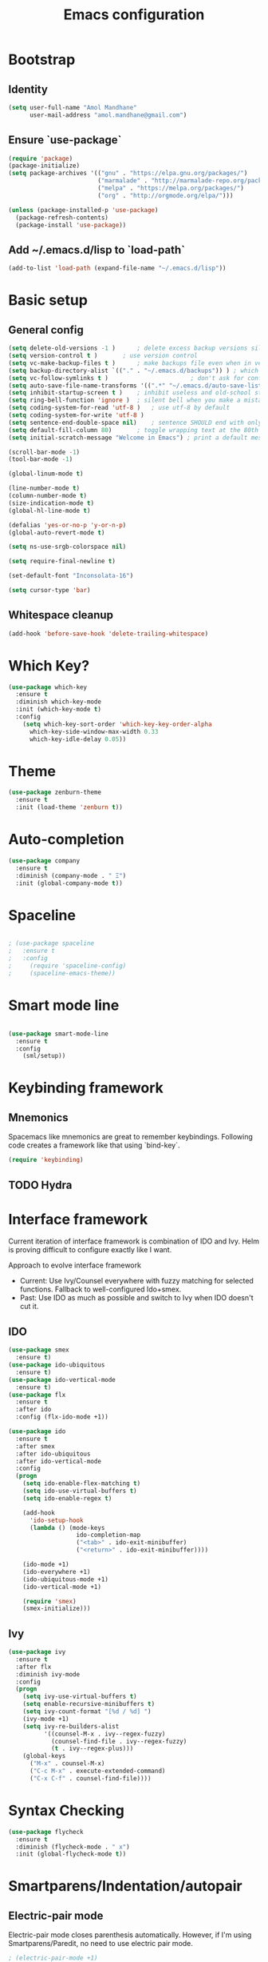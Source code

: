 #+TITLE: Emacs configuration

* Bootstrap
** Identity

#+BEGIN_SRC emacs-lisp
(setq user-full-name "Amol Mandhane"
      user-mail-address "amol.mandhane@gmail.com")
#+END_SRC

** Ensure `use-package`
#+BEGIN_SRC emacs-lisp
(require 'package)
(package-initialize)
(setq package-archives '(("gnu" . "https://elpa.gnu.org/packages/")
                         ("marmalade" . "http://marmalade-repo.org/packages/")
                         ("melpa" . "https://melpa.org/packages/")
                         ("org" . "http://orgmode.org/elpa/")))

(unless (package-installed-p 'use-package)
  (package-refresh-contents)
  (package-install 'use-package))
#+END_SRC

** Add ~/.emacs.d/lisp to `load-path`
#+BEGIN_SRC emacs-lisp
(add-to-list 'load-path (expand-file-name "~/.emacs.d/lisp"))
#+END_SRC

* Basic setup

** General config
#+BEGIN_SRC emacs-lisp
(setq delete-old-versions -1 )		; delete excess backup versions silently
(setq version-control t )		; use version control
(setq vc-make-backup-files t )		; make backups file even when in version controlled dir
(setq backup-directory-alist `(("." . "~/.emacs.d/backups")) ) ; which directory to put backups file
(setq vc-follow-symlinks t )				       ; don't ask for confirmation when opening symlinked file
(setq auto-save-file-name-transforms '((".*" "~/.emacs.d/auto-save-list/" t)) ) ;transform backups file name
(setq inhibit-startup-screen t )	; inhibit useless and old-school startup screen
(setq ring-bell-function 'ignore )	; silent bell when you make a mistake
(setq coding-system-for-read 'utf-8 )	; use utf-8 by default
(setq coding-system-for-write 'utf-8 )
(setq sentence-end-double-space nil)	; sentence SHOULD end with only a point.
(setq default-fill-column 80)		; toggle wrapping text at the 80th character
(setq initial-scratch-message "Welcome in Emacs") ; print a default message in the empty scratch buffer opened at startup

(scroll-bar-mode -1)
(tool-bar-mode -1)

(global-linum-mode t)

(line-number-mode t)
(column-number-mode t)
(size-indication-mode t)
(global-hl-line-mode t)

(defalias 'yes-or-no-p 'y-or-n-p)
(global-auto-revert-mode t)

(setq ns-use-srgb-colorspace nil)

(setq require-final-newline t)

(set-default-font "Inconsolata-16")

(setq cursor-type 'bar)
#+END_SRC

** Whitespace cleanup
#+BEGIN_SRC emacs-lisp
(add-hook 'before-save-hook 'delete-trailing-whitespace)
#+END_SRC

* Which Key?
#+BEGIN_SRC emacs-lisp
(use-package which-key
  :ensure t
  :diminish which-key-mode
  :init (which-key-mode t)
  :config
    (setq which-key-sort-order 'which-key-key-order-alpha
      which-key-side-window-max-width 0.33
      which-key-idle-delay 0.05))
#+END_SRC

* Theme
#+BEGIN_SRC emacs-lisp
(use-package zenburn-theme
  :ensure t
  :init (load-theme 'zenburn t))
#+END_SRC

* Auto-completion
#+BEGIN_SRC emacs-lisp
(use-package company
  :ensure t
  :diminish (company-mode . " Ξ")
  :init (global-company-mode t))
#+END_SRC

* Spaceline
#+BEGIN_SRC emacs-lisp

; (use-package spaceline
;   :ensure t
;   :config
;     (require 'spaceline-config)
;     (spaceline-emacs-theme))
#+END_SRC

* Smart mode line
#+BEGIN_SRC emacs-lisp

(use-package smart-mode-line
  :ensure t
  :config
    (sml/setup))
#+END_SRC
* Keybinding framework
** Mnemonics
Spacemacs like mnemonics are great to remember keybindings. Following code
creates a framework like that using `bind-key`.

#+BEGIN_SRC emacs-lisp
(require 'keybinding)
#+END_SRC

** TODO Hydra

* Interface framework
Current iteration of interface framework is combination of IDO and Ivy. Helm is proving difficult to
configure exactly like I want.

Approach to evolve interface framework
 + Current: Use Ivy/Counsel everywhere with fuzzy matching for selected functions. Fallback to
   well-configured Ido+smex.
 + Past: Use IDO as much as possible and switch to Ivy when IDO doesn't cut it.

** IDO
#+BEGIN_SRC emacs-lisp
(use-package smex
  :ensure t)
(use-package ido-ubiquitous
  :ensure t)
(use-package ido-vertical-mode
  :ensure t)
(use-package flx
  :ensure t
  :after ido
  :config (flx-ido-mode +1))

(use-package ido
  :ensure t
  :after smex
  :after ido-ubiquitous
  :after ido-vertical-mode
  :config
  (progn
    (setq ido-enable-flex-matching t)
    (setq ido-use-virtual-buffers t)
    (setq ido-enable-regex t)

    (add-hook
      'ido-setup-hook
      (lambda () (mode-keys
                   ido-completion-map
                   ("<tab>" . ido-exit-minibuffer)
                   ("<return>" . ido-exit-minibuffer))))

    (ido-mode +1)
    (ido-everywhere +1)
    (ido-ubiquitous-mode +1)
    (ido-vertical-mode +1)

    (require 'smex)
    (smex-initialize)))

#+END_SRC

** Ivy
#+BEGIN_SRC emacs-lisp
(use-package ivy
  :ensure t
  :after flx
  :diminish ivy-mode
  :config
  (progn
    (setq ivy-use-virtual-buffers t)
    (setq enable-recursive-minibuffers t)
    (setq ivy-count-format "[%d / %d] ")
    (ivy-mode +1)
    (setq ivy-re-builders-alist
          '((counsel-M-x . ivy--regex-fuzzy)
            (counsel-find-file . ivy--regex-fuzzy)
            (t . ivy--regex-plus)))
    (global-keys
      ("M-x" . counsel-M-x)
      ("C-c M-x" . execute-extended-command)
      ("C-x C-f" . counsel-find-file))))
#+END_SRC

* Syntax Checking
#+BEGIN_SRC emacs-lisp
(use-package flycheck
  :ensure t
  :diminish (flycheck-mode . " x")
  :init (global-flycheck-mode t))
#+END_SRC
* Smartparens/Indentation/autopair
** Electric-pair mode
Electric-pair mode closes parenthesis automatically. However, if I'm using
Smartparens/Paredit, no need to use electric pair mode.
#+BEGIN_SRC emacs-lisp
; (electric-pair-mode +1)
#+END_SRC

** Smartparens
Smartparens is generally awesome. It combines the ideas of electric-pair,
paredit, wrap-region, AST navigation etc.
#+BEGIN_SRC emacs-lisp
  (defmacro def-pair (pair)
    "Creates function sp/wrap-with-<PAIR>."
    `(progn (defun ,(read (concat "sp/wrap-with-"
                                  (prin1-to-string (car pair))
                                  "s")) (&optional arg)
              (interactive "p")
              (sp-wrap-with-pair ,(cdr pair)))))

  (def-pair (paren . "("))
  (def-pair (bracket . "["))
  (def-pair (brace . "{"))
  (def-pair (single-quote . "'"))
  (def-pair (double-quote . "\""))
  (def-pair (back-quote . "`"))

  (use-package smartparens-config
    :ensure smartparens
    :diminish (smartparens-mode . " ✓")
    :config
    (smartparens-global-mode +1)
    (bind-keys :map smartparens-mode-map
               ;; Navigation
               ("C-M-a" . sp-beginning-of-sexp)
               ("C-M-e" . sp-end-of-sexp)
               ("C-M-f" . sp-forward-sexp)
               ("C-M-b" . sp-backward-sexp)

               ;; Traversal
               ("C-<down>" . sp-down-sexp)
               ("C-<up>" . sp-up-sexp)
               ("M-<down>" . sp-backward-down-sexp)
               ("M-<up>" . sp-backward-up-sexp)
               ("C-M-n" . sp-next-sexp)
               ("C-M-p" . sp-previous-sexp)
               ("C-S-f" . sp-forward-symbol)
               ("C-S-b" . sp-backward-symbol)

               ;; AST re-arrange.
               ;; ("C-)" . sp-forward-slurp-sexp)
               ("C-)" . sp-slurp-hybrid-sexp)
               ("C-}" . sp-forward-barf-sexp)
               ("C-(" . sp-backward-slurp-sexp)
               ("C-{" . sp-backward-barf-sexp)

               ;; Killing
               ("C-M-k" . sp-kill-sexp)
               ("C-k" . sp-kill-hybrid-sexp)
               ("M-k" . sp-backward-kill-sexp)

               ;; Unknown
               ;; ("C-M-t" . sp-transpose-sexp)
               ;; ("C-M-w" . sp-copy-sexp)
               ;; ("C-M-d" . delete-sexp)
               ;; ("M-<backspace>" . backward-kill-word)
               ;; ("C-<backspace>" . sp-backward-kill-word)
               ;; ([remap sp-backward-kill-word] . backward-kill-word)
               ;; ("M-[" . sp-backward-unwrap-sexp)
               ;; ("M-]" . sp-unwrap-sexp)
               ;; ("C-x C-t" . sp-transpose-hybrid-sexp)

               ;; Wrap
               ("C-c C-w (" . sp/wrap-with-parens)
               ("C-c C-w [" . sp/wrap-with-brackets)
               ("C-c C-w {" . sp/wrap-with-braces)
               ("C-c C-w '" . sp/wrap-with-single-quotes)
               ("C-c C-w \"" . sp/wrap-with-double-quotes)
               ("C-c C-w `" . sp/wrap-with-back-quotes)))
#+END_SRC

** Auto-indentation
#+BEGIN_SRC emacs-lisp
  (electric-indent-mode +1)
#+END_SRC
* Avy
Avy is used to jump around the file.
#+BEGIN_SRC emacs-lisp
  (use-package avy
    :ensure t
    :config
      (global-set-key (kbd "C-:") 'avy-goto-word-1))
#+END_SRC
* Persistent history
** Minibuffer, M-x and ring history
#+BEGIN_SRC emacs-lisp
  (setq savehist-additional-variables '(kill-ring search-ring regexp-search-ring))
  (setq savehist-file "~/.emacs.d/tmp/history")

  (savehist-mode +1)
#+END_SRC
** Recent files
#+BEGIN_SRC emacs-lisp
  (require 'recentf)
  (recentf-mode +1)
  (setq recentf-max-menu-items 25)

  ;; Save recent files every few minutes.
  (run-at-time nil (* 5 60) 'recentf-save-list)
#+END_SRC
* TODO VCS
* TODO Projectile
* TODO Snippets
* TODO Rainbow parens
* TODO Lang setup
** TODO C++
** TODO common-lisp
** TODO Elisp
** TODO Go
** TODO Haskell
** TODO HTML emmet
** TODO JS
** TODO Java meghanada
** TODO latex
** TODO markdown
** TODO proto
** TODO Python
** TODO Shell
* TODO Semantic
* TODO Org mode setup
* TODO GTD
* TODO Tags
* TODO Spell check
* TODO Search using ag/grep
* TODO Iedit
* TODO Context leader config
* TODO Gnus
* TODO ERC
